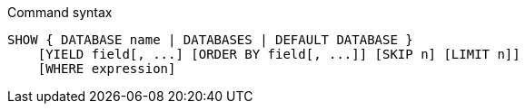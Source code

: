 .Command syntax
[source, cypher, role=noplay]
-----
SHOW { DATABASE name | DATABASES | DEFAULT DATABASE }
    [YIELD field[, ...] [ORDER BY field[, ...]] [SKIP n] [LIMIT n]]
    [WHERE expression]
-----
